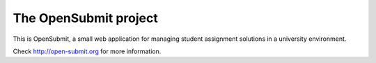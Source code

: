 The OpenSubmit project
======================

This is OpenSubmit, a small web application for managing student
assignment solutions in a university environment.

Check http://open-submit.org for more information.
